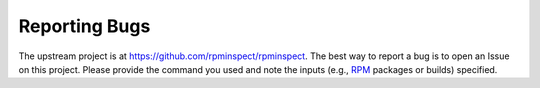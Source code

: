 Reporting Bugs
==============

The upstream project is at https://github.com/rpminspect/rpminspect.
The best way to report a bug is to open an Issue on this project.
Please provide the command you used and note the inputs (e.g., RPM_
packages or builds) specified.

.. _RPM: https://rpm-packaging-guide.github.io/
